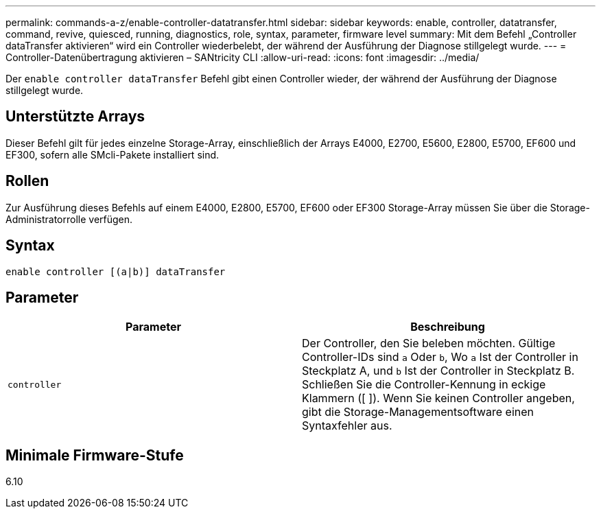 ---
permalink: commands-a-z/enable-controller-datatransfer.html 
sidebar: sidebar 
keywords: enable, controller, datatransfer, command, revive, quiesced, running, diagnostics, role, syntax, parameter, firmware level 
summary: Mit dem Befehl „Controller dataTransfer aktivieren“ wird ein Controller wiederbelebt, der während der Ausführung der Diagnose stillgelegt wurde. 
---
= Controller-Datenübertragung aktivieren – SANtricity CLI
:allow-uri-read: 
:icons: font
:imagesdir: ../media/


[role="lead"]
Der `enable controller dataTransfer` Befehl gibt einen Controller wieder, der während der Ausführung der Diagnose stillgelegt wurde.



== Unterstützte Arrays

Dieser Befehl gilt für jedes einzelne Storage-Array, einschließlich der Arrays E4000, E2700, E5600, E2800, E5700, EF600 und EF300, sofern alle SMcli-Pakete installiert sind.



== Rollen

Zur Ausführung dieses Befehls auf einem E4000, E2800, E5700, EF600 oder EF300 Storage-Array müssen Sie über die Storage-Administratorrolle verfügen.



== Syntax

[source, cli]
----
enable controller [(a|b)] dataTransfer
----


== Parameter

[cols="2*"]
|===
| Parameter | Beschreibung 


 a| 
`controller`
 a| 
Der Controller, den Sie beleben möchten. Gültige Controller-IDs sind `a` Oder `b`, Wo `a` Ist der Controller in Steckplatz A, und `b` Ist der Controller in Steckplatz B. Schließen Sie die Controller-Kennung in eckige Klammern ([ ]). Wenn Sie keinen Controller angeben, gibt die Storage-Managementsoftware einen Syntaxfehler aus.

|===


== Minimale Firmware-Stufe

6.10
